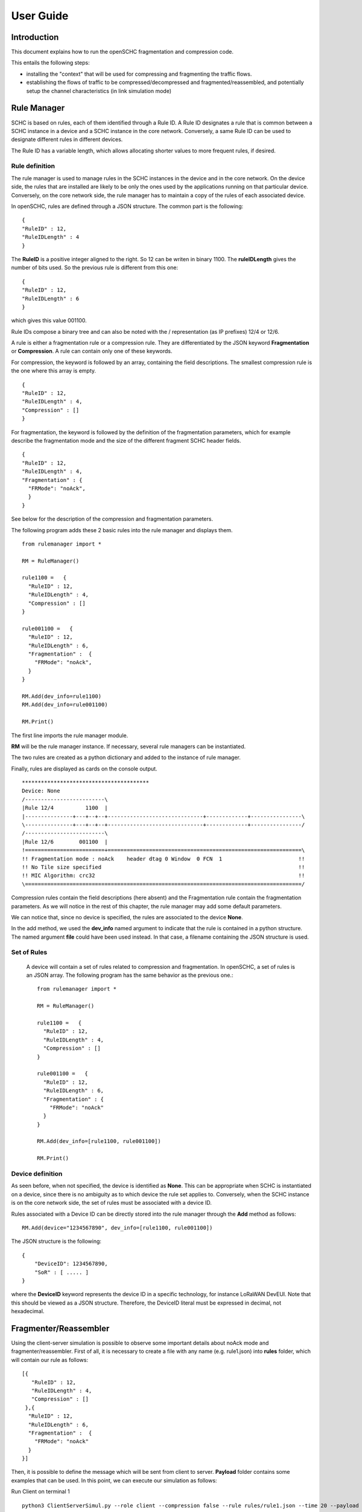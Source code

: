 User Guide
**********

Introduction
============

This document explains how to run the openSCHC fragmentation and compression code.

This entails the following steps:

- installing the "context" that will be used for compressing and fragmenting the traffic flows.
- establishing the flows of traffic to be compressed/decompressed and fragmented/reassembled,
  and potentially setup the channel characteristics (in link simulation mode)

Rule Manager
============

SCHC is based on rules, each of them identified through a Rule ID. A Rule ID designates a rule that is
common between a SCHC instance in a device and a SCHC instance in the core network.
Conversely, a same Rule ID can be used to designate different rules in different devices.

The Rule ID has a variable length, which allows allocating shorter values
to more frequent rules, if desired.

Rule definition
---------------

The rule manager is used to manage rules in the SCHC instances in the device and
in the core network. On the device side, the rules that are installed are likely to be only the ones
used by the applications running on that particular device. Conversely, on the core network side, the
rule manager has to maintain a copy of the rules of each associated device.

In openSCHC, rules are defined through a JSON structure. The common part is the
following: ::

    {
    "RuleID" : 12,
    "RuleIDLength" : 4
    }

The **RuleID** is a positive integer aligned to the right. So 12 can be writen in
binary 1100. The **ruleIDLength** gives the number of bits used. So the previous
rule is different from this one: ::

    {
    "RuleID" : 12,
    "RuleIDLength" : 6
    }

which gives this value 001100.

Rule IDs compose a binary tree and can also be noted with the / representation
(as IP prefixes) 12/4 or 12/6.

A rule is either a fragmentation rule or a compression rule. They are differentiated
by the JSON keyword **Fragmentation** or **Compression**. A rule can contain only one of
these keywords.

For compression, the keyword is followed by an array, containing the field descriptions.
The smallest compression rule is the one where this array is empty. ::

    {
    "RuleID" : 12,
    "RuleIDLength" : 4,
    "Compression" : []
    }

For fragmentation, the keyword is followed by the definition of the fragmentation
parameters, which for example describe the fragmentation mode and the size of the
different fragment SCHC header fields. ::

    {
    "RuleID" : 12,
    "RuleIDLength" : 4,
    "Fragmentation" : {
      "FRMode": "noAck",
      }
    }

See below for the description of the compression and fragmentation parameters.

The following program adds these 2 basic rules into the rule manager and displays them. ::

    from rulemanager import *

    RM = RuleManager()

    rule1100 =   {
      "RuleID" : 12,
      "RuleIDLength" : 4,
      "Compression" : []
    }

    rule001100 =   {
      "RuleID" : 12,
      "RuleIDLength" : 6,
      "Fragmentation" :  {
        "FRMode": "noAck",
      }
    }

    RM.Add(dev_info=rule1100)
    RM.Add(dev_info=rule001100)

    RM.Print()

The first line imports the rule manager module.

**RM** will be the rule manager instance. If necessary, several rule managers can be instantiated.

The two rules are created as a python dictionary and added to the instance of rule manager.

Finally, rules are displayed as cards on the console output. ::

    ****************************************
    Device: None
    /-------------------------\
    |Rule 12/4          1100  |
    |---------------+---+--+--+------------------------------+-------------+----------------\
    \---------------+---+--+--+------------------------------+-------------+----------------/
    /-------------------------\
    |Rule 12/6        001100  |
    !=========================+=============================================================\
    !! Fragmentation mode : noAck    header dtag 0 Window  0 FCN  1                        !!
    !! No Tile size specified                                                              !!
    !! MIC Algorithm: crc32                                                                !!
    \=======================================================================================/

Compression rules contain the field descriptions (here absent) and the Fragmentation rule contain the
fragmentation parameters. As we will notice in the rest of this chapter, the rule manager may add some default
parameters.

We can notice that, since no device is specified, the rules are associated to the device **None**.

In the add method, we used the **dev_info** named argument to indicate that the rule is contained in
a python structure. The named argument  **file** could have been used instead. In that case, a filename
containing the JSON structure is used.

Set of Rules
------------

 A  device will contain a set of rules related to compression and fragmentation. In openSCHC,
 a set of rules is an JSON array. The following program has the same behavior as the previous one.::

     from rulemanager import *

     RM = RuleManager()

     rule1100 =   {
       "RuleID" : 12,
       "RuleIDLength" : 4,
       "Compression" : []
     }

     rule001100 =   {
       "RuleID" : 12,
       "RuleIDLength" : 6,
       "Fragmentation" : {
         "FRMode": "noAck"
       }
     }

     RM.Add(dev_info=[rule1100, rule001100])

     RM.Print()

Device definition
-----------------

As seen before, when not specified, the device is identified as **None**. This can be appropriate
when SCHC is instantiated on a device, since there is no ambiguity as to which device the rule set
applies to. Conversely,
when the SCHC instance is on the core network side, the set of rules must be associated with
a device ID.

Rules associated with a Device ID can be directly stored into the rule manager through the **Add** method
as follows: ::

    RM.Add(device="1234567890", dev_info=[rule1100, rule001100])

The JSON structure is the following: ::

    {
        "DeviceID": 1234567890,
        "SoR" : [ ..... ]
    }

where the **DeviceID** keyword represents the device ID in a specific technology, for
instance LoRaWAN DevEUI. Note that this should be viewed as a JSON structure. Therefore,
the DeviceID literal must be expressed in decimal, not hexadecimal.

Fragmenter/Reassembler
======================

Using the client-server simulation is possible to observe some important details about noAck mode and
fragmenter/reassembler. First of all, it is necessary to create a file with any name (e.g. rule1.json)
into **rules** folder, which will contain our rule as follows: ::

    [{
       "RuleID" : 12,
       "RuleIDLength" : 4,
       "Compression" : []
     },{
      "RuleID" : 12,
      "RuleIDLength" : 6,
      "Fragmentation" :  {
        "FRMode": "noAck"
      }
    }]

Then, it is possible to define the message which will be sent from client to server. **Payload** folder
contains some examples that can be used.  In this point, we can execute our simulation as follows:

Run Client on terminal 1 ::

    python3 ClientServerSimul.py --role client --compression false --rule rules/rule1.json --time 20 --payload payload/testfile_small.txt

Run Server on terminal 2 ::

    python3 ClientServerSimul.py --role server --compression false --rule rules/rule1.json

If the sending was successful, the sent RCS will be equal to the RCS calculated by the server at the end of the
transmission of the message and we will obtain the following result in server side: ::

    Recv MIC 804779011, base = bytearray(b'2018-11-20 11:00:16 - daemon.py (162) - INFO : Stopping daemon...\n2018-11-20 11:00:42 - daemon.py (125) - INFO : Starting daemon...\n2018-11-20 11:00:42 - daemon.py (107) - INFO : Daemon started\x00'), lenght = 194
    SUCCESS: MIC matched. packet bytearray(b'/\xf7\xf4\x03') == result b'/\xf7\xf4\x03'

where, in the first line we have the value of the RCS sent, the message received by the server which is the same as the
one sent by the client, and the length of the message in bytes. In second line, whe have a confirmation of successful
matching between both RCS Values.

On the other hand, to simulate the packet loss in transmission, we can use the **--loss true** argument in the client
and server terminal. With this parameter we can observe the result obtained when the transmission is not successful
since the RCS sent by the client is not the same RCS calculated by the server: ::

    Recv MIC 907239817, base = bytearray(b'2018-11-20 11:00:16 - daemon.py (162) - INFO : Stopping daemon...\n2018-11-20 11:00:42 - daemon.py (125) - INFO : Starting daemon...\n2018-11-20 11:00:42 - daemon.py (1062\xb2\x00'), lenght = 171
    ERROR: MIC mismatched. packet bytearray(b'/\xf7\xf4\x03') != result b'6\x13a\x89'

Unlike the successful result, we can notice that the message was not completely received by the server. Besides, the RCS
sent by the client is not equal to the RCS calculated by the server.

Client-server Simulation
========================

Introduction
------------

Client-server Simulation implements the Socket library to perform the communication between a client and a server,
using the localhost address 127.0.0.1, port 1234, TCP protocol and threads on the server to allow communication
**from several clients to a server**.

At the end of a successful communication, the simulation records the time in seconds at that instant in the text file
**client_server_simulation.txt**, and restarts sending the same message from the client to the server.

How to run this simulation
--------------------------

Run Client on terminal 1 ::

    python3 ClientServerSimul.py --role client

Run Server on terminal 2 ::

    python3 ClientServerSimul.py --role server


Option List
-----------
We can find some option to modify our client-server simulation: ::

    usage: ClientServerSimul.py [-h] [--role ROLE] [--payload PAYLOAD_NAME_FILE]
                                [--rule RULE_NAME_FILE]
                                [--time TIME_BETWEEN_ITERATION]
                                [--loss [PACKET_LOSS_SIMULATION]]
                                [--compression [MODE_WITH_COMPRESSION]]

    a SCHC simulator.

    optional arguments:
      -h, --help            show this help message and exit
      --role ROLE           specify a role: client or server. (default: client)
      --payload PAYLOAD_NAME_FILE
                            Specify a payload file name. e.g.
                            payload/testfile_small.txt. (default: )
      --rule RULE_NAME_FILE
                            Specify a rule file name. e.g. examples/comp-
                            rule-100.json. (default: examples/comp-rule-100.json)
      --time TIME_BETWEEN_ITERATION
                            Specify a time in seconds between each sending message
                            . (default: 10)
      --loss [PACKET_LOSS_SIMULATION]
                            Simulation using packet loss: True or False. (default:
                            False)
      --compression [MODE_WITH_COMPRESSION]
                            Simulation using compression: True or False. (default:
                            True)

Some options are defined to be used by both client and server devices, while there are other options that are only
useful for the client: ::

    Options for Client and Server:
    --role
    --rule
    --compression
    --loss

    Options only for Client:
    --time
    --payload
